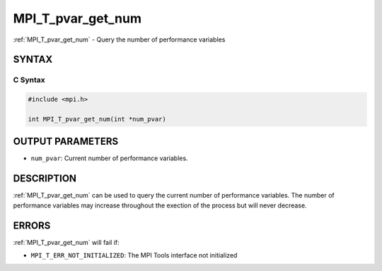 .. _mpi_t_pvar_get_num:


MPI_T_pvar_get_num
==================

.. include_body

:ref:`MPI_T_pvar_get_num` - Query the number of performance variables


SYNTAX
------


C Syntax
^^^^^^^^

.. code-block:: c

   #include <mpi.h>

   int MPI_T_pvar_get_num(int *num_pvar)


OUTPUT PARAMETERS
-----------------
* ``num_pvar``: Current number of performance variables.

DESCRIPTION
-----------

:ref:`MPI_T_pvar_get_num` can be used to query the current number of
performance variables. The number of performance variables may increase
throughout the exection of the process but will never decrease.


ERRORS
------

:ref:`MPI_T_pvar_get_num` will fail if:

* ``MPI_T_ERR_NOT_INITIALIZED``: The MPI Tools interface not initialized
